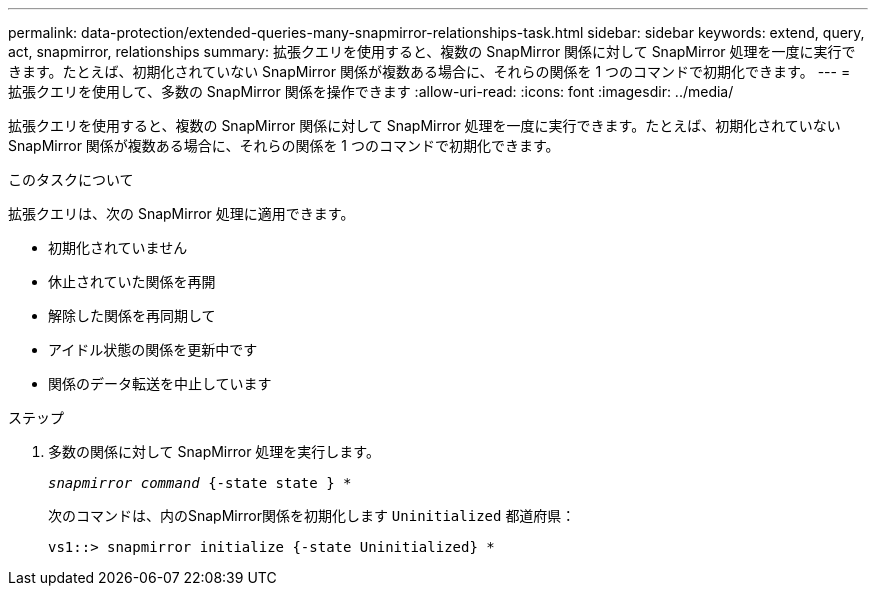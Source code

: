 ---
permalink: data-protection/extended-queries-many-snapmirror-relationships-task.html 
sidebar: sidebar 
keywords: extend, query, act, snapmirror, relationships 
summary: 拡張クエリを使用すると、複数の SnapMirror 関係に対して SnapMirror 処理を一度に実行できます。たとえば、初期化されていない SnapMirror 関係が複数ある場合に、それらの関係を 1 つのコマンドで初期化できます。 
---
= 拡張クエリを使用して、多数の SnapMirror 関係を操作できます
:allow-uri-read: 
:icons: font
:imagesdir: ../media/


[role="lead"]
拡張クエリを使用すると、複数の SnapMirror 関係に対して SnapMirror 処理を一度に実行できます。たとえば、初期化されていない SnapMirror 関係が複数ある場合に、それらの関係を 1 つのコマンドで初期化できます。

.このタスクについて
拡張クエリは、次の SnapMirror 処理に適用できます。

* 初期化されていません
* 休止されていた関係を再開
* 解除した関係を再同期して
* アイドル状態の関係を更新中です
* 関係のデータ転送を中止しています


.ステップ
. 多数の関係に対して SnapMirror 処理を実行します。
+
`_snapmirror command_ {-state state } *`

+
次のコマンドは、内のSnapMirror関係を初期化します `Uninitialized` 都道府県：

+
[listing]
----
vs1::> snapmirror initialize {-state Uninitialized} *
----

